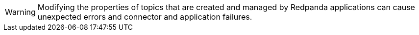 WARNING: Modifying the properties of topics that are created and managed by Redpanda applications can cause unexpected errors and connector and application failures.